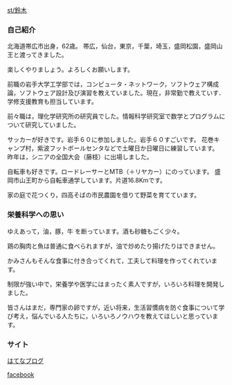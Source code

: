 [[./st_鈴木.org][st/鈴木]]

*** 自己紹介

北海道帯広市出身，62歳。
帯広，仙台，東京，千葉，埼玉，盛岡松園，盛岡山王と渡ってきました。

楽しくやりましょう。よろしくお願いします。

前職の岩手大学工学部では，コンピュータ・ネットワーク，ソフトウェア構成論，ソフトウェア設計及び演習を教えていました。現在，非常勤で教えていす．学修支援教育も担当しています。

前々職は，理化学研究所の研究員でした。情報科学研究室で数学とプログラムについて研究していました。

サッカーが好きです。岩手６０に参加しました。岩手６０すごいです。
花巻キャンプ村，紫波フットボールセンタなどで土曜日か日曜日に練習しています。
昨年は，シニアの全国大会（藤枝）に出場しました。

自転車も好きです。ロードレーサーとMTB（＋リヤカー）にのっています。
盛岡市山王町から自転車通学しています。片道16.8Kmです。

家の庭で花つくり，四高そばの市民農園を借りて野菜を育てています。

*** 栄養科学への思い

ゆえあって，油，豚，牛 を断っています。酒も砂糖もごく少々。

鶏の胸肉と魚は普通に食べられますが，油で炒めたり揚げたりはできません。

かみさんもそんな食事に付き合ってくれて，工夫して料理を作ってくれています。

制限が強い中で，栄養学や医学にはまったく素人ですが，いろいろ料理を開発しました。

皆さんはまだ，専門家の卵ですが，近い将来，生活習慣病を防ぐ食事について学び考え，悩んでいる人たちに，いろいろノウハウを教えてほしいと思っています。

*** サイト

[[http://masayuki054.hatenablog.com/entry/2013/05/17/012222][はてなブログ]]

[[https://www.facebook.com/suzuki.masayuki.146][facebook]]
